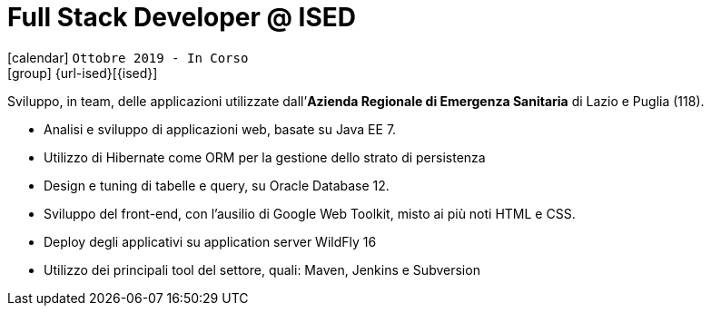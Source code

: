 [[_2019-10-software-developer-in-ised]]
= Full Stack Developer @ ISED

icon:calendar[] `Ottobre 2019 - In Corso` +
icon:group[] {url-ised}[{ised}]

Sviluppo, in team, delle applicazioni utilizzate dall’*Azienda Regionale di Emergenza Sanitaria* di Lazio e Puglia (118).

* Analisi e sviluppo di applicazioni web, basate su [.underline]#Java EE 7#.
* Utilizzo di Hibernate come ORM per la gestione dello strato di persistenza
* Design e tuning di tabelle e query, su Oracle Database 12.
* Sviluppo del front-end, con l’ausilio di Google Web Toolkit, misto ai più noti HTML e CSS.
* Deploy degli applicativi su application server WildFly 16
* Utilizzo dei principali tool del settore, quali: Maven, Jenkins e Subversion

